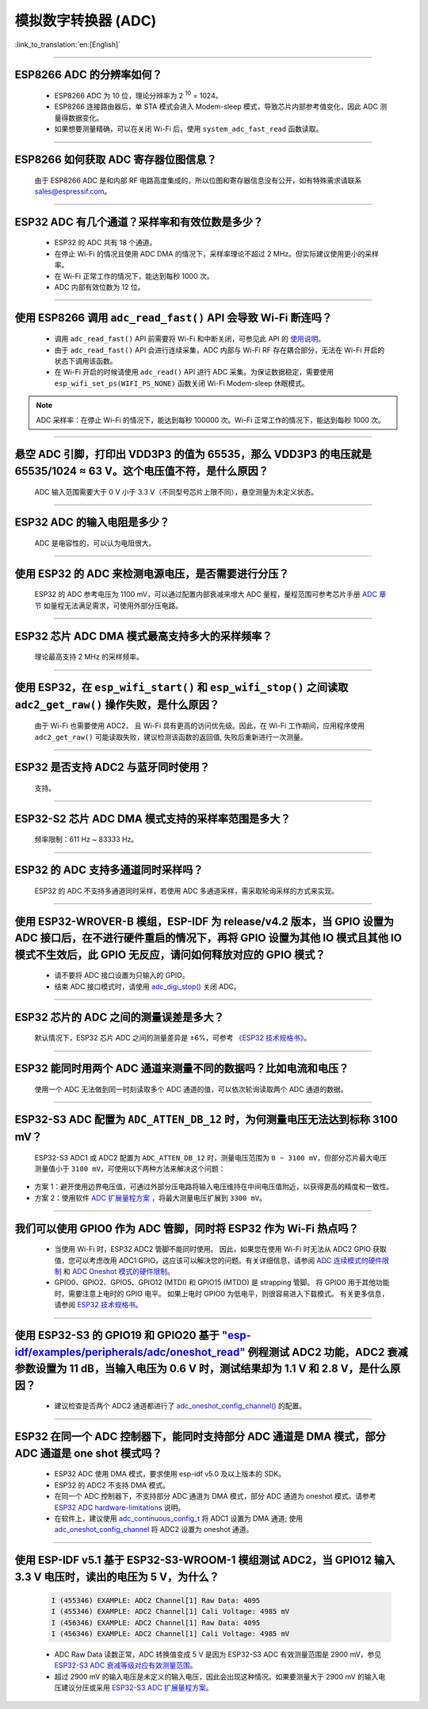 模拟数字转换器 (ADC)
=======================

:link_to_translation:`en:[English]`

.. raw:: html

   <style>
   body {counter-reset: h2}
     h2 {counter-reset: h3}
     h2:before {counter-increment: h2; content: counter(h2) ". "}
     h3:before {counter-increment: h3; content: counter(h2) "." counter(h3) ". "}
     h2.nocount:before, h3.nocount:before, { content: ""; counter-increment: none }
   </style>

--------------

ESP8266 ADC 的分辨率如何？
-------------------------------------------------

  - ESP8266 ADC 为 10 位，理论分辨率为 2 :sup:`10` = 1024。
  - ESP8266 连接路由器后，单 STA 模式会进⼊ Modem-sleep 模式，导致芯⽚内部参考值变化，因此 ADC 测量得数据变化。
  - 如果想要测量精确，可以在关闭 Wi-Fi 后，使用 ``system_adc_fast_read`` 函数读取。

--------------

ESP8266 如何获取 ADC 寄存器位图信息？
---------------------------------------------------------

  由于 ESP8266 ADC 是和内部 RF 电路⾼度集成的，所以位图和寄存器信息没有公开，如有特殊需求请联系 sales@espressif.com。

--------------

ESP32 ADC 有⼏个通道？采样率和有效位数是多少？
---------------------------------------------------------

  - ESP32 的 ADC 共有 18 个通道。
  - 在停⽌ Wi-Fi 的情况且使用 ADC DMA 的情况下，采样率理论不超过 2 MHz。但实际建议使用更小的采样率。
  - 在 Wi-Fi 正常⼯作的情况下，能达到每秒 1000 次。
  - ADC 内部有效位数为 12 位。

--------------

使用 ESP8266 调用 ``adc_read_fast()`` API 会导致 Wi-Fi 断连吗？
---------------------------------------------------------------------------------

  - 调用 ``adc_read_fast()`` API 前需要将 Wi-Fi 和中断关闭，可参见此 API 的 `使用说明 <https://docs.espressif.com/projects/esp8266-rtos-sdk/en/latest/api-reference/peripherals/adc.html?highlight=adc_read#_CPPv413adc_read_fastP8uint16_t8uint16_t>`_。
  - 由于 ``adc_read_fast()`` API 会进行连续采集，ADC 内部与 Wi-Fi RF 存在耦合部分，无法在 Wi-Fi 开启的状态下调用该函数。
  - 在 Wi-Fi 开启的时候请使用 ``adc_read()`` API 进行 ADC 采集。为保证数据稳定，需要使用 ``esp_wifi_set_ps(WIFI_PS_NONE)`` 函数关闭 Wi-Fi Modem-sleep 休眠模式。

.. note::

    ADC 采样率：在停⽌ Wi-Fi 的情况下，能达到每秒 100000 次。Wi-Fi 正常⼯作的情况下，能达到每秒 1000 次。

----------------

悬空 ADC 引脚，打印出 VDD3P3 的值为 65535，那么 VDD3P3 的电压就是 65535/1024 ≈ 63 V。这个电压值不符，是什么原因？
------------------------------------------------------------------------------------------------------------------------------------------------------------------------------------

  ADC 输入范围需要大于 0 V 小于 3.3 V（不同型号芯片上限不同），悬空测量为未定义状态。

----------------

ESP32 ADC 的输入电阻是多少？
---------------------------------------------------------

  ADC 是电容性的，可以认为电阻很大。

----------------

使用 ESP32 的 ADC 来检测电源电压，是否需要进行分压？
-------------------------------------------------------------------------------------

  ESP32 的 ADC 参考电压为 1100 mV，可以通过配置内部衰减来增大 ADC 量程，量程范围可参考芯片手册 `ADC 章节 <https://www.espressif.com/sites/default/files/documentation/esp32_datasheet_en.pdf>`__ 如量程无法满足需求，可使用外部分压电路。

--------------

ESP32 芯片 ADC DMA 模式最高支持多大的采样频率？
-------------------------------------------------------------------------------------------------------------------------------------------

  理论最高支持 2 MHz 的采样频率。

---------------------

使用 ESP32，在 ``esp_wifi_start()`` 和 ``esp_wifi_stop()`` 之间读取 ``adc2_get_raw()`` 操作失败，是什么原因？
----------------------------------------------------------------------------------------------------------------------------------------------

  由于 Wi-Fi 也需要使用 ADC2， 且 Wi-Fi 具有更高的访问优先级。因此，在 Wi-Fi 工作期间，应用程序使用 ``adc2_get_raw()`` 可能读取失败，建议检测该函数的返回值, 失败后重新进行一次测量。

---------------

ESP32 是否支持 ADC2 与蓝牙同时使用？
---------------------------------------------------------

  支持。

------------------

ESP32-S2 芯片 ADC DMA 模式支持的采样率范围是多大？
-----------------------------------------------------------------------------------------------------------------

  频率限制：611 Hz ~ 83333 Hz。

----------------------

ESP32 的 ADC 支持多通道同时采样吗？
----------------------------------------------------------------------------------------------------------------------

  ESP32 的 ADC 不支持多通道同时采样，若使用 ADC 多通道采样，需采取轮询采样的方式来实现。

----------------

使用 ESP32-WROVER-B 模组，ESP-IDF 为 release/v4.2 版本，当 GPIO 设置为 ADC 接口后，在不进行硬件重启的情况下，再将 GPIO 设置为其他 IO 模式且其他 IO 模式不生效后，此 GPIO 无反应，请问如何释放对应的 GPIO 模式？
------------------------------------------------------------------------------------------------------------------------------------------------------------------------------------------------------------------------------------------------------------------------------------------

  - 请不要将 ADC 接口设置为只输入的 GPIO。
  - 结束 ADC 接口模式时，请使用 `adc_digi_stop() <https://docs.espressif.com/projects/esp-idf/zh_CN/release-v4.4/esp32/api-reference/peripherals/adc.html#_CPPv413adc_digi_stopv>`__ 关闭 ADC。

-------------

ESP32 芯片的 ADC 之间的测量误差是多大？
----------------------------------------------------------------------------------------------

  默认情况下，ESP32 芯片 ADC 之间的测量差异是 ±6%，可参考 `《ESP32 技术规格书》 <https://www.espressif.com/sites/default/files/documentation/esp32_datasheet_cn.pdf>`_。

-------------

ESP32 能同时用两个 ADC 通道来测量不同的数据吗？比如电流和电压？
-----------------------------------------------------------------------------------------------

  使用一个 ADC 无法做到同一时刻读取多个 ADC 通道的值，可以依次轮询读取两个 ADC 通道的数据。

-------------

ESP32-S3 ADC 配置为 ``ADC_ATTEN_DB_12`` 时，为何测量电压无法达到标称 3100 mV？
-----------------------------------------------------------------------------------------------

  ESP32-S3 ADC1 或 ADC2 配置为 ``ADC_ATTEN_DB_12`` 时，测量电压范围为 ``0 ~ 3100 mV``，但部分芯片最大电压测量值小于 ``3100 mV``，可使用以下两种方法来解决这个问题：

- 方案 1：避开使用边界电压值，可通过外部分压电路将输入电压维持在中间电压值附近，以获得更高的精度和一致性。
- 方案 2：使用软件 `ADC 扩展量程方案 <https://docs.espressif.com/projects/espressif-esp-iot-solution/zh_CN/latest/others/adc_range.html>`_ ，将最大测量电压扩展到 ``3300 mV``。

--------------

我们可以使用 GPIO0 作为 ADC 管脚，同时将 ESP32 作为 Wi-Fi 热点吗？
-----------------------------------------------------------------------------------------------------------------------------------------

   - 当使用 Wi-Fi 时，ESP32 ADC2 管脚不能同时使用。 因此，如果您在使用 Wi-Fi 时无法从 ADC2 GPIO 获取值，您可以考虑改用 ADC1 GPIO，这应该可以解决您的问题。有关详细信息，请参阅 `ADC 连续模式的硬件限制 <https://docs.espressif.com/projects/esp-idf/en/latest/esp32/api-reference/peripherals/adc_continuous.html>`__ 和 `ADC Oneshot 模式的硬件限制 <https://docs.espressif.com/projects/esp-idf/en/latest/esp32/api-reference/peripherals/adc_oneshot.html>`__。
   - GPIO0、GPIO2、GPIO5、GPIO12 (MTDI) 和 GPIO15 (MTDO) 是 strapping 管脚。 将 GPIO0 用于其他功能时，需要注意上电时的 GPIO 电平。 如果上电时 GPIO0 为低电平，则很容易进入下载模式。 有关更多信息，请参阅 `ESP32 技术规格书 <https://www.espressif.com/sites/default/files/documentation/esp32_datasheet_cn.pdf>`__。

---------------

使用 ESP32-S3 的 GPIO19 和 GPIO20 基于 `"esp-idf/examples/peripherals/adc/oneshot_read" <https://github.com/espressif/esp-idf/tree/release/v5.0/examples/peripherals/adc/oneshot_read>`_ 例程测试 ADC2 功能，ADC2 衰减参数设置为 11 dB，当输入电压为 0.6 V 时，测试结果却为 1.1 V 和 2.8 V，是什么原因？
-----------------------------------------------------------------------------------------------------------------------------------------------------------------------------------------------------------------------------------------------------------------------------------------------------------------------------------------------------------------------------------------------------------------------------------------------------------------------------------------------------------------------------------------

  - 建议检查是否两个 ADC2 通道都进行了 `adc_oneshot_config_channel() <https://github.com/espressif/esp-idf/blob/886e98a2c1311556eb6be02775d49703d6050222/examples/peripherals/adc/oneshot_read/main/oneshot_read_main.c#L90>`_ 的配置。

---------------

ESP32 在同一个 ADC 控制器下，能同时支持部分 ADC 通道是 DMA 模式，部分 ADC 通道是 one shot 模式吗？
--------------------------------------------------------------------------------------------------------------------------------------------------------------------------------------------------------------------------------------------------------------------------

  - ESP32 ADC 使用 DMA 模式，要求使用 esp-idf v5.0 及以上版本的 SDK。
  - ESP32 的 ADC2 不支持 DMA 模式。
  - 在同一个 ADC 控制器下，不支持部分 ADC 通道为 DMA 模式，部分 ADC 通道为 oneshot 模式。请参考 `ESP32 ADC hardware-limitations <https://docs.espressif.com/projects/esp-idf/en/v5.1.1/esp32/api-reference/peripherals/adc_continuous.html#hardware-limitations>`_ 说明。
  - 在软件上，建议使用 `adc_continuous_config_t <https://docs.espressif.com/projects/esp-idf/zh_CN/release-v5.0/esp32/api-reference/peripherals/adc_continuous.html#_CPPv423adc_continuous_config_t>`_ 将 ADC1 设置为 DMA 通道; 使用 `adc_oneshot_config_channel <https://docs.espressif.com/projects/esp-idf/zh_CN/release-v5.0/esp32/api-reference/peripherals/adc_oneshot.html?highlight=adc_oneshot_config_channel#_CPPv426adc_oneshot_config_channel25adc_oneshot_unit_handle_t13adc_channel_tPK22adc_oneshot_chan_cfg_t>`_ 将 ADC2 设置为 oneshot 通道。

------------

使用 ESP-IDF v5.1 基于 ESP32-S3-WROOM-1 模组测试 ADC2，当 GPIO12 输入 3.3 V 电压时，读出的电压为 5 V，为什么？
--------------------------------------------------------------------------------------------------------------------------------------------------------------------------------------------------------------------------

  .. code-block:: c

    I (455346) EXAMPLE: ADC2 Channel[1] Raw Data: 4095
    I (455346) EXAMPLE: ADC2 Channel[1] Cali Voltage: 4985 mV
    I (456346) EXAMPLE: ADC2 Channel[1] Raw Data: 4095
    I (456346) EXAMPLE: ADC2 Channel[1] Cali Voltage: 4985 mV

  - ADC Raw Data 读数正常，ADC 转换值变成 5 V 是因为 ESP32-S3 ADC 有效测量范围是 2900 mV，参见 `ESP32-S3 ADC 衰减等级对应有效测量范围 <https://docs.espressif.com/projects/esp-hardware-design-guidelines/zh_CN/latest/esp32s3/schematic-checklist.html#adc>`_。
  - 超过 2900 mV 的输入电压是未定义的输入电压，因此会出现这种情况。如果要测量大于 2900 mV 的输入电压建议分压或采用 `ESP32-S3 ADC 扩展量程方案 <https://docs.espressif.com/projects/espressif-esp-iot-solution/zh_CN/latest/others/adc_range.html#esp32-s3-adc>`_。
